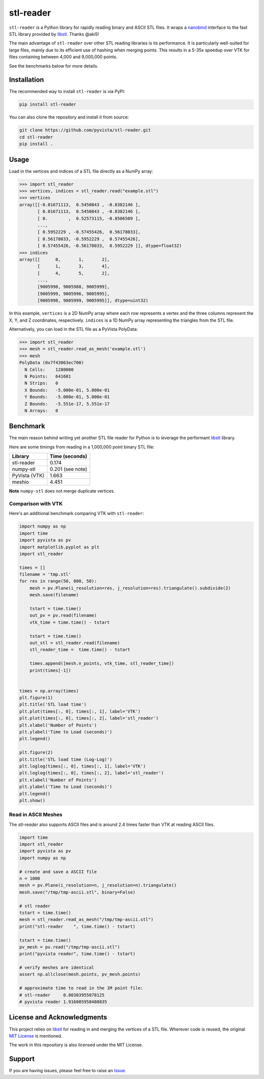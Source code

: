 ############
 stl-reader
############

|pypi| |MIT|

.. |pypi| image:: https://img.shields.io/pypi/v/stl-reader.svg?logo=python&logoColor=white
   :target: https://pypi.org/project/stl-reader/

.. |MIT| image:: https://img.shields.io/badge/License-MIT-yellow.svg
   :target: https://opensource.org/licenses/MIT

``stl-reader`` is a Python library for rapidly reading binary and ASCII
STL files. It wraps a `nanobind
<https://nanobind.readthedocs.io/en/latest/>`_ interface to the fast STL
library provided by `libstl <https://github.com/aki5/libstl>`_. Thanks
@aki5!

The main advantage of ``stl-reader`` over other STL reading libraries is
its performance. It is particularly well-suited for large files, mainly
due to its efficient use of hashing when merging points. This results in
a 5-35x speedup over VTK for files containing between 4,000 and
9,000,000 points.

See the benchmarks below for more details.

**************
 Installation
**************

The recommended way to install ``stl-reader`` is via PyPI:

.. code:: sh

   pip install stl-reader

You can also clone the repository and install it from source:

.. code:: sh

   git clone https://github.com/pyvista/stl-reader.git
   cd stl-reader
   pip install .

*******
 Usage
*******

Load in the vertices and indices of a STL file directly as a NumPy
array:

.. code:: pycon

   >>> import stl_reader
   >>> vertices, indices = stl_reader.read("example.stl")
   >>> vertices
   array([[-0.01671113,  0.5450843 , -0.8382146 ],
          [ 0.01671113,  0.5450843 , -0.8382146 ],
          [ 0.        ,  0.52573115, -0.8506509 ],
          ...,
          [ 0.5952229 , -0.57455426,  0.56178033],
          [ 0.56178033, -0.5952229 ,  0.57455426],
          [ 0.57455426, -0.56178033,  0.5952229 ]], dtype=float32)
   >>> indices
   array([[      0,       1,       2],
          [      1,       3,       4],
          [      4,       5,       2],
          ...,
          [9005998, 9005988, 9005999],
          [9005999, 9005996, 9005995],
          [9005998, 9005999, 9005995]], dtype=uint32)

In this example, ``vertices`` is a 2D NumPy array where each row
represents a vertex and the three columns represent the X, Y, and Z
coordinates, respectively. ``indices`` is a 1D NumPy array representing
the triangles from the STL file.

Alternatively, you can load in the STL file as a PyVista PolyData:

.. code:: pycon

   >>> import stl_reader
   >>> mesh = stl_reader.read_as_mesh('example.stl')
   >>> mesh
   PolyData (0x7f43063ec700)
     N Cells:    1280000
     N Points:   641601
     N Strips:   0
     X Bounds:   -5.000e-01, 5.000e-01
     Y Bounds:   -5.000e-01, 5.000e-01
     Z Bounds:   -5.551e-17, 5.551e-17
     N Arrays:   0

***********
 Benchmark
***********

The main reason behind writing yet another STL file reader for Python is
to leverage the performant `libstl <https://github.com/aki5/libstl>`_
library.

Here are some timings from reading in a 1,000,000 point binary STL file:

+-------------+-----------------------+
| Library     | Time (seconds)        |
+=============+=======================+
| stl-reader  | 0.174                 |
+-------------+-----------------------+
| numpy-stl   | 0.201 (see note)      |
+-------------+-----------------------+
| PyVista     | 1.663                 |
| (VTK)       |                       |
+-------------+-----------------------+
| meshio      | 4.451                 |
+-------------+-----------------------+

**Note** ``numpy-stl`` does not merge duplicate vertices.

Comparison with VTK
===================

Here's an additional benchmark comparing VTK with ``stl-reader``:

.. code:: python

   import numpy as np
   import time
   import pyvista as pv
   import matplotlib.pyplot as plt
   import stl_reader

   times = []
   filename = 'tmp.stl'
   for res in range(50, 800, 50):
       mesh = pv.Plane(i_resolution=res, j_resolution=res).triangulate().subdivide(2)
       mesh.save(filename)

       tstart = time.time()
       out_pv = pv.read(filename)
       vtk_time = time.time() - tstart

       tstart = time.time()
       out_stl = stl_reader.read(filename)
       stl_reader_time =  time.time() - tstart

       times.append([mesh.n_points, vtk_time, stl_reader_time])
       print(times[-1])


   times = np.array(times)
   plt.figure(1)
   plt.title('STL load time')
   plt.plot(times[:, 0], times[:, 1], label='VTK')
   plt.plot(times[:, 0], times[:, 2], label='stl_reader')
   plt.xlabel('Number of Points')
   plt.ylabel('Time to Load (seconds)')
   plt.legend()

   plt.figure(2)
   plt.title('STL load time (Log-Log)')
   plt.loglog(times[:, 0], times[:, 1], label='VTK')
   plt.loglog(times[:, 0], times[:, 2], label='stl_reader')
   plt.xlabel('Number of Points')
   plt.ylabel('Time to Load (seconds)')
   plt.legend()
   plt.show()

.. image:: https://github.com/pyvista/stl-reader/raw/main/bench0.png

.. image:: https://github.com/pyvista/stl-reader/raw/main/bench1.png

Read in ASCII Meshes
====================

The `stl-reader` also supports ASCII files and is around 2.4 times
faster than VTK at reading ASCII files.

.. code:: python

   import time
   import stl_reader
   import pyvista as pv
   import numpy as np

   # create and save a ASCII file
   n = 1000
   mesh = pv.Plane(i_resolution=n, j_resolution=n).triangulate()
   mesh.save("/tmp/tmp-ascii.stl", binary=False)

   # stl reader
   tstart = time.time()
   mesh = stl_reader.read_as_mesh("/tmp/tmp-ascii.stl")
   print("stl-reader    ", time.time() - tstart)

   tstart = time.time()
   pv_mesh = pv.read("/tmp/tmp-ascii.stl")
   print("pyvista reader", time.time() - tstart)

   # verify meshes are identical
   assert np.allclose(mesh.points, pv_mesh.points)

   # approximate time to read in the 1M point file:
   # stl-reader     0.80303955078125
   # pyvista reader 1.916085958480835

*****************************
 License and Acknowledgments
*****************************

This project relies on `libstl <https://github.com/aki5/libstl>`_ for
reading in and merging the vertices of a STL file. Wherever code is
reused, the original `MIT License
<https://github.com/aki5/libstl/blob/master/LICENSE>`_ is mentioned.

The work in this repository is also licensed under the MIT License.

*********
 Support
*********

If you are having issues, please feel free to raise an `Issue
<https://github.com/pyvista/stl-reader/issues>`_.
